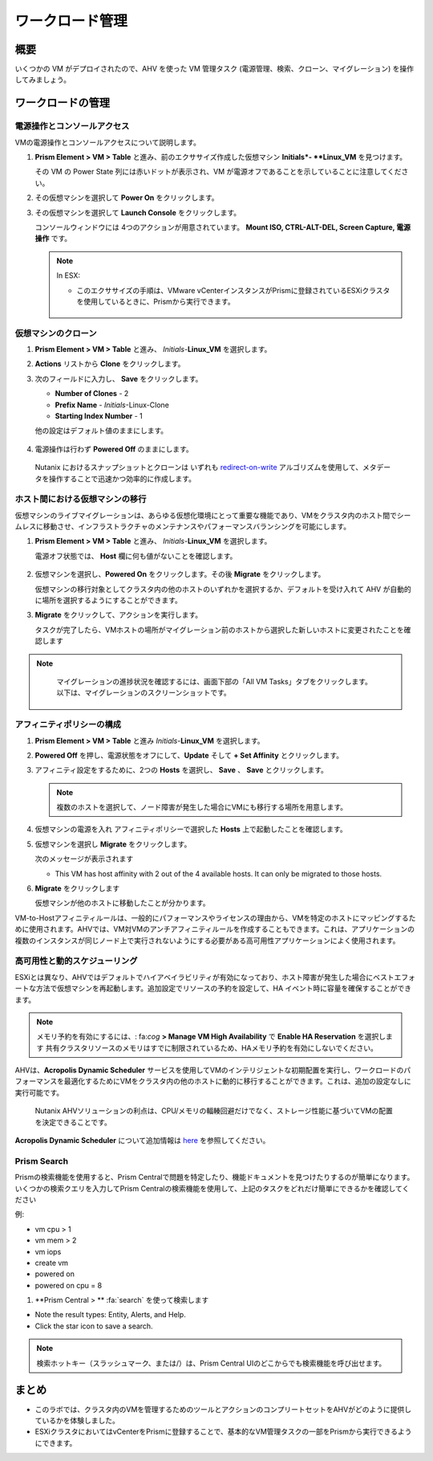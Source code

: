 .. _lab_manage_workloads:

------------------------
ワークロード管理
------------------------

概要
++++++++

いくつかの VM がデプロイされたので、AHV を使った VM 管理タスク (電源管理、検索、クローン、マイグレーション) を操作してみましょう。

ワークロードの管理
+++++++++++++++++++

電源操作とコンソールアクセス
................................

VMの電源操作とコンソールアクセスについて説明します。

#. **Prism Element > VM > Table** と進み、前のエクササイズ作成した仮想マシン **Initials*- **Linux_VM** を見つけます。

   .. note::

   その VM の Power State 列には赤いドットが表示され、VM が電源オフであることを示していることに注意してください。

#. その仮想マシンを選択して **Power On** をクリックします。

#. その仮想マシンを選択して **Launch Console** をクリックします。

   コンソールウィンドウには 4つのアクションが用意されています。 **Mount ISO, CTRL-ALT-DEL, Screen Capture, 電源操作** です。

   .. figure:: images/manage_workloads_01_a.png

   .. note::

     In ESX:

     - このエクササイズの手順は、VMware vCenterインスタンスがPrismに登録されているESXiクラスタを使用しているときに、Prismから実行できます。

     .. figure:: images/manage_workloads_06.png

仮想マシンのクローン
...........

#. **Prism Element > VM > Table** と進み、 *Initials*-**Linux_VM** を選択します。

#. **Actions** リストから **Clone** をクリックします。

#. 次のフィールドに入力し、 **Save** をクリックします。


   - **Number of Clones** - 2
   - **Prefix Name**  - *Initials*-Linux-Clone
   - **Starting Index Number** - 1

   他の設定はデフォルト値のままにします。

   .. figure:: images/manage_workloads_02.png

#. 電源操作は行わず **Powered Off** のままにします。

  Nutanix におけるスナップショットとクローンは いずれも  `redirect-on-write <https://nutanixbible.com/#anchor-book-of-acropolis-snapshots-and-clones>`_ アルゴリズムを使用して、メタデータを操作することで迅速かつ効率的に作成します。

ホスト間における仮想マシンの移行
............................

仮想マシンのライブマイグレーションは、あらゆる仮想化環境にとって重要な機能であり、VMをクラスタ内のホスト間でシームレスに移動させ、インフラストラクチャのメンテナンスやパフォーマンスバランシングを可能にします。

#. **Prism Element > VM > Table** と進み、 *Initials*-**Linux_VM** を選択します。

   電源オフ状態では、 **Host** 欄に何も値がないことを確認します。

   .. figure:: images/manage_workloads_03.png

#. 仮想マシンを選択し、**Powered On** をクリックします。その後 **Migrate** をクリックします。

   仮想マシンの移行対象としてクラスタ内の他のホストのいずれかを選択するか、デフォルトを受け入れて AHV が自動的に場所を選択するようにすることができます。

#. **Migrate** をクリックして、アクションを実行します。

   タスクが完了したら、VMホストの場所がマイグレーション前のホストから選択した新しいホストに変更されたことを確認します

   .. figure:: images/manage_workloads_04.png

.. note::
   マイグレーションの進捗状況を確認するには、画面下部の「All VM Tasks」タブをクリックします。以下は、マイグレーションのスクリーンショットです。

 .. figure:: images/manage_workloads_03_a.png

アフィニティポリシーの構成
.............................

#. **Prism Element > VM > Table** と進み *Initials*-**Linux_VM** を選択します。

#. **Powered Off** を押し、電源状態をオフにして、**Update** そして **+ Set Affinity** とクリックします。

#. アフィニティ設定をするために、2つの **Hosts** を選択し、 **Save** 、 **Save** とクリックします。

   .. note:: 複数のホストを選択して、ノード障害が発生した場合にVMにも移行する場所を用意します。

#. 仮想マシンの電源を入れ アフィニティポリシーで選択した **Hosts** 上で起動したことを確認します。

#. 仮想マシンを選択し **Migrate** をクリックします。

   次のメッセージが表示されます

   - This VM has host affinity with 2 out of the 4 available hosts. It can only be migrated to those hosts.

#. **Migrate** をクリックします

   仮想マシンが他のホストに移動したことが分かります。

VM-to-Hostアフィニティルールは、一般的にパフォーマンスやライセンスの理由から、VMを特定のホストにマッピングするために使用されます。AHVでは、VM対VMのアンチアフィニティルールを作成することもできます。これは、アプリケーションの複数のインスタンスが同じノード上で実行されないようにする必要がある高可用性アプリケーションによく使用されます。

高可用性と動的スケジューリング
......................................

ESXiとは異なり、AHVではデフォルトでハイアベイラビリティが有効になっており、ホスト障害が発生した場合にベストエフォートな方法で仮想マシンを再起動します。追加設定でリソースの予約を設定して、HA イベント時に容量を確保することができます。

.. note::

  メモリ予約を有効にするには、: fa:`cog` **> Manage VM High Availability** で **Enable HA Reservation** を選択します
  共有クラスタリソースのメモリはすでに制限されているため、HAメモリ予約を有効にしないでください。

AHVは、**Acropolis Dynamic Scheduler** サービスを使用してVMのインテリジェントな初期配置を実行し、ワークロードのパフォーマンスを最適化するためにVMをクラスタ内の他のホストに動的に移行することができます。これは、追加の設定なしに実行可能です。

  Nutanix AHVソリューションの利点は、CPU/メモリの輻輳回避だけでなく、ストレージ性能に基づいてVMの配置を決定できることです。

**Acropolis Dynamic Scheduler** について追加情報は `here <https://nutanixbible.com/#anchor-book-of-acropolis-dynamic-scheduler>`_ を参照してください。

Prism Search
............

Prismの検索機能を使用すると、Prism Centralで問題を特定したり、機能ドキュメントを見つけたりするのが簡単になります。いくつかの検索クエリを入力してPrism Centralの検索機能を使用して、上記のタスクをどれだけ簡単にできるかを確認してください


例:

- vm cpu > 1
- vm mem > 2
- vm iops
- create vm
- powered on
- powered on cpu = 8

#. **Prism Central > ** :fa:`search` を使って検索します

- Note the result types: Entity, Alerts, and Help.
- Click the star icon to save a search.

.. note::

  検索ホットキー（スラッシュマーク、または/）は、Prism Central UIのどこからでも検索機能を呼び出せます。

まとめ
+++++++++

- このラボでは、クラスタ内のVMを管理するためのツールとアクションのコンプリートセットをAHVがどのように提供しているかを体験しました。
- ESXiクラスタにおいてはvCenterをPrismに登録することで、基本的なVM管理タスクの一部をPrismから実行できるようにできます。
